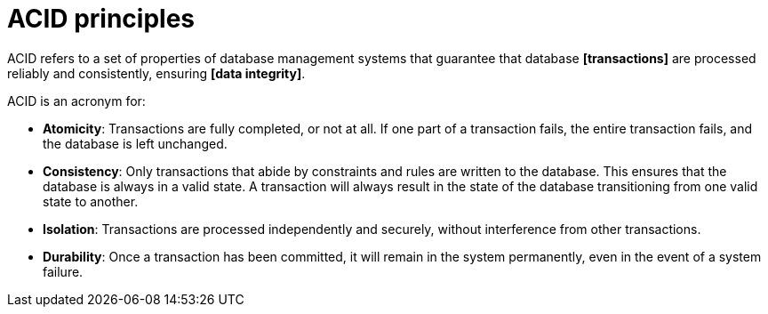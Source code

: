 = ACID principles

ACID refers to a set of properties of database management systems that guarantee that database
*[transactions]* are processed reliably and consistently, ensuring *[data integrity]*.

ACID is an acronym for:

* *Atomicity*: Transactions are fully completed, or not at all. If one part of a transaction fails,
  the entire transaction fails, and the database is left unchanged.

* *Consistency*: Only transactions that abide by constraints and rules are written to the database.
  This ensures that the database is always in a valid state. A transaction will always result in the
  state of the database transitioning from one valid state to another.

* *Isolation*: Transactions are processed independently and securely, without interference from
  other transactions.

* *Durability*: Once a transaction has been committed, it will remain in the system permanently,
  even in the event of a system failure.
